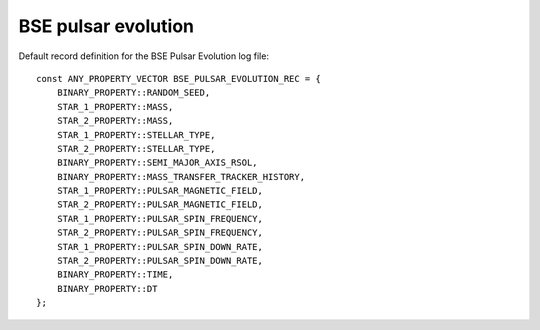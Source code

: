 BSE pulsar evolution
====================

Default record definition for the BSE Pulsar Evolution log file::

    const ANY_PROPERTY_VECTOR BSE_PULSAR_EVOLUTION_REC = {
        BINARY_PROPERTY::RANDOM_SEED,
        STAR_1_PROPERTY::MASS,
        STAR_2_PROPERTY::MASS,
        STAR_1_PROPERTY::STELLAR_TYPE,
        STAR_2_PROPERTY::STELLAR_TYPE,
        BINARY_PROPERTY::SEMI_MAJOR_AXIS_RSOL,
        BINARY_PROPERTY::MASS_TRANSFER_TRACKER_HISTORY,
        STAR_1_PROPERTY::PULSAR_MAGNETIC_FIELD,
        STAR_2_PROPERTY::PULSAR_MAGNETIC_FIELD,
        STAR_1_PROPERTY::PULSAR_SPIN_FREQUENCY,
        STAR_2_PROPERTY::PULSAR_SPIN_FREQUENCY,
        STAR_1_PROPERTY::PULSAR_SPIN_DOWN_RATE,
        STAR_2_PROPERTY::PULSAR_SPIN_DOWN_RATE,
        BINARY_PROPERTY::TIME,
        BINARY_PROPERTY::DT
    };

    